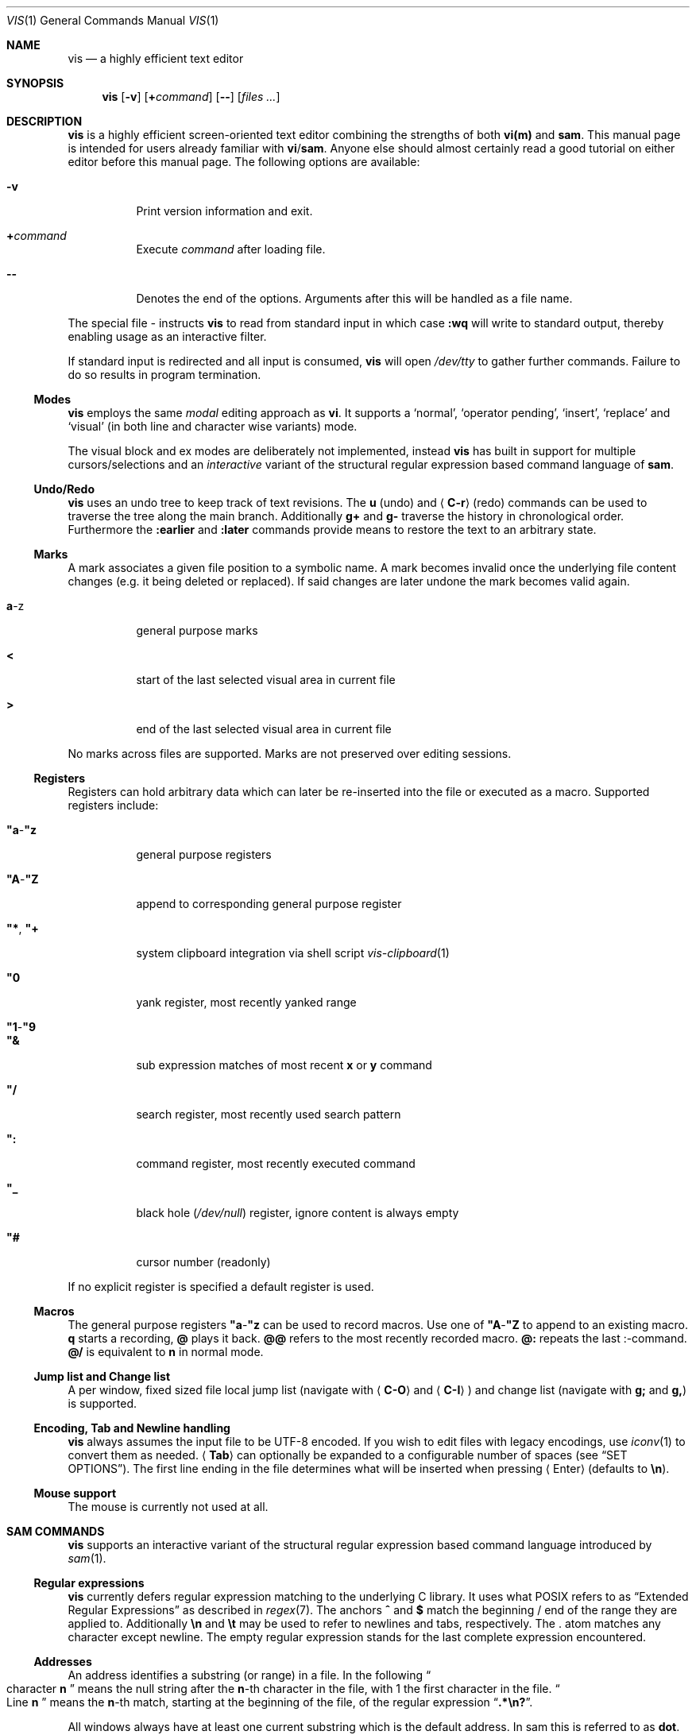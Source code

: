 .Dd January 14, 2017
.Dt VIS 1
.Os Vis VERSION
.
.Sh NAME
.
.Nm vis
.Nd a highly efficient text editor
.
.Sh SYNOPSIS
.
.Nm
.Op Fl v
.Op Cm + Ns Ar command
.Op Fl -
.Op Ar files ...
.
.Sh DESCRIPTION
.
.Nm
is a highly efficient screen-oriented text editor combining the strengths of
both
.Nm vi(m)
and
.Nm sam .
.
This manual page is intended for users already familiar with
.Nm vi Ns / Ns Nm sam .
Anyone else should almost certainly read a good tutorial on either editor
before this manual page.
The following options are available:
.Bl -tag -width indent
.It Fl v
Print version information and exit.
.It Ic + Ns Ar command
Execute
.Ar command
after loading file.
.
.It Fl -
Denotes the end of the options.
Arguments after this will be handled as a
file name.
.El
.Pp
The special file
.Ar -
instructs
.Nm
to read from standard input in which case
.Ic :wq
will write to standard output, thereby enabling usage as an interactive filter.
.Pp
If standard input is redirected and all input is consumed,
.Nm
will open
.Pa /dev/tty
to gather further commands.
Failure to do so results in program termination.
.
.Ss Modes
.
.Nm
employs the same
.Em modal
editing approach as
.Nm vi .
It supports a
.Sq normal ,
.Sq operator pending ,
.Sq insert ,
.Sq replace
and
.Sq visual
(in both line and character wise variants) mode.
.Pp
The visual block and ex modes are deliberately not implemented,
instead
.Nm
has built in support for multiple cursors/selections and an
.Em interactive
variant of the structural regular expression based command language of
.Nm sam .
.
.Ss Undo/Redo
.
.Nm
uses an undo tree to keep track of text revisions.
The
.Ic u
.Pq undo
and
.Aq Ic C-r
.Pq redo
commands can be used to traverse the tree along the main branch.
Additionally
.Ic g+
and
.Ic g-
traverse the history in chronological order.
Furthermore the
.Ic :earlier
and
.Ic :later
commands provide means to restore the text to an arbitrary state.
.
.Ss Marks
.
A mark associates a given file position to a symbolic name.
A mark becomes invalid once the underlying file content changes
.Pq e.g. it being deleted or replaced .
If said changes are later undone the mark becomes valid again.
.Bl -tag -width indent
.It Ic a Ns -z
general purpose marks
.It Ic <
start of the last selected visual area in current file
.It Ic >
end of the last selected visual area in current file
.El
.Pp
No marks across files are supported.
Marks are not preserved over editing sessions.
.
.Ss Registers
.
Registers can hold arbitrary data which can later be re-inserted into
the file or executed as a macro.
Supported registers include:
.Bl -tag -width indent
.It Ic \(dqa Ns - Ns Ic \(dqz
general purpose registers
.It Ic \(dqA Ns - Ns Ic \(dqZ
append to corresponding general purpose register
.It Ic \(dq* , Ic \(dq+
system clipboard integration via shell script
.Xr vis-clipboard 1
.It Ic \(dq0
yank register, most recently yanked range
.It Ic \(dq1 Ns - Ns Ic \(dq9
.It Ic \(dq&
sub expression matches of most recent
.Ic x
or
.Ic y
command
.It Ic \(dq/
search register, most recently used search pattern
.It Ic \(dq:
command register, most recently executed command
.It Ic \(dq_
black hole
.Pq Pa /dev/null
register, ignore content is always empty
.It Ic \(dq#
cursor number (readonly)
.El
.Pp
If no explicit register is specified a default register is used.
.
.Ss Macros
.
The general purpose registers
.Ic \(dqa Ns - Ns Ic \(dqz
can be used to record macros.
Use one of
.Ic \(dqA Ns - Ns Ic \(dqZ
to append to an existing macro.
.Ic q
starts a recording,
.Ic @
plays it back.
.Ic @@
refers to the most recently recorded macro.
.Ic @:
repeats the last
.Ic ":" Ns -command.
.Ic @/
is equivalent to
.Ic n
in normal mode.
.
.Ss Jump list and Change list
.
A per window, fixed sized file local jump list (navigate with
.Aq Ic C-O
and
.Aq Ic C-I )
and change list (navigate with
.Ic g;
and
.Ic g, )
is supported.
.
.Ss Encoding, Tab and Newline handling
.
.Nm
always assumes the input file to be UTF-8 encoded.
If you wish to edit files with legacy encodings, use
.Xr iconv 1
to convert them as needed.
.Aq Ic Tab
can optionally be expanded to a configurable number of spaces (see
.Sx "SET OPTIONS" ) .
The first line ending in the file determines what will be inserted when pressing
.Aq Enter
.Pq defaults to Li \[rs]n Ns .
.
.Ss Mouse support
.
The mouse is currently not used at all.
.
.Sh SAM COMMANDS
.
.Nm
supports an interactive variant of the structural regular expression based
command language introduced by
.Xr sam 1 .
.
.Ss Regular expressions
.
.Nm
currently defers regular expression matching to the underlying C library.
It uses what POSIX refers to as
.Dq Extended Regular Expressions
as described in
.Xr regex 7 .
The anchors
.Ic ^
and
.Ic $
match the beginning / end of the range they are applied to.
Additionally
.Li \[rs]n
and
.Li \[rs]t
may be used to refer to newlines and tabs,
respectively.
The
.Ic "."
atom matches any character except newline.
The empty regular expression stands for the last complete expression
encountered.
.
.Ss Addresses
.
An address identifies a substring (or range) in a file.
In the following
.Do
character
.Ic n
.Dc
means the null string after the
.Ic n Ns -th
character in the file, with 1 the first character in the file.
.Do
Line
.Ic n
.Dc
means the
.Ic n Ns -th
match, starting at the beginning of the file, of the regular expression
.Dq Li .*\[rs]n? .
.Pp
All windows always have at least one current substring which is the default
address.
In sam this is referred to as
.Sy dot .
In
.Nm
multiple
.Dq dots
can exist at the same time.
In normal mode each cursor induces such a range, representing the
character it is currently over.
Similarly, in visual mode each selection serves as a default address.
.
.Ss Simple addresses
.
.Bl -tag -width indent
.It Ic #n
The empty string after character
.Ic n ;
.Ic #0
is the beginning of the file.
.It Ic n
Line
.Ic n .
.It Ic / Ns Ar regexp Ns Ic /
.It Ic "?" Ns Ar regexp Ns Ic "?"
The substring that matches the regular expression, found by looking
towards the end
.Pq Ic /
or beginning
.Pq Ic \&?
of the file.
The search does not wrap around when hitting the end
.Pq start
of the file.
.It Ic 0
The string before the first full line.
This is not necessarily the null string; see
.Ic +
and
.Ic -
below.
.It Ic $
The null string at the end of the file.
.It Ic "."
Dot, the current range.
.It Ic 'm
The mark
.Ic m
in the file.
.El
.
.Ss Compound addresses
.
In the following,
.Ic a1
and
.Ic a2
are addresses.
.Bl -tag -width indent
.It Ic a1+a2
The address
.Ic a2
evaluated starting at the end of
.Ic a1 .
.It Ic a1-a2
The address
.Ic a2
evaluated looking the reverse direction starting at the beginning of
.Ic a1 .
.It Ic a1,a2
The substring from the beginning of
.Ic a1
to the end of
.Ic a2 .
If
.Ic a1
is missing,
.Ic 0
is substituted.
If
.Ic a2
is missing,
.Ic $
is substituted.
.It Ic a1;a2
Like
.Ic a1,a2
but with
.Ic a2
evaluated at the end of, and range set to,
.Ic a1 .
.El
.Pp
The operators
.Ic +
and
.Ic -
are high precedence, while
.Ic ","
and
.Ic ";"
are low precedence.
.Pp
In both
.Ic +
and
.Ic -
forms, if
.Ic a2
is a line or character address with a missing number, the number defaults to 1.
If
.Ic a1
is missing,
.Ic "."
is substituted.
If both
.Ic a1
and
.Ic a2
are present and distinguishable,
.Ic +
may be elided.
.Ic a2
may be a regular expression; if it is delimited by
.Li "?"
characters, the effect of the
.Ic +
or
.Ic -
is reversed.
.
The
.Ic %
sign is an alias for
.Ic ","
and hence
.Ic 0,$ .
.
It is an error for a compound address to represent a malformed substring.
.
.Ss Commands
.
In the following, text demarcated by slashes represents text delimited
by any printable ASCII character except alphanumerics.
Any number of trailing delimiters may be elided, with multiple elisions then
representing null strings, but the first delimiter must always be present.
In any delimited text, newline may not appear literally;
.Li \[rs]n
and
.Li \[rs]t
may be typed for newline and tab;
.Li \[rs]/
quotes the delimiter, here
.Ic / .
An ampersand
.Li &
and
.Li \[rs]n ,
where
.Li n
is a digit (1-9) are replaced by the corresponding register.
Backslash is otherwise interpreted literally.
.Pp
Most commands may be prefixed with an address to indicate their range of
operation.
If a command takes an address and none is supplied, a default address is used.
In normal mode this equates to the character the cursor is currently over.
If only one cursor exists
.Ic x
and
.Ic y
default to the whole file
.Ic 0,$ .
In normal mode the write commands
.Ic w
and
.Ic wq
always apply to the whole file.
Commands are executed once for every cursor.
In visual mode the commands are applied to every selection
as if an implicit
.Ic x
command, matching the existing selections, was present.
.
.Pp
In the description,
.Dq range
is used to represent whatever address is supplied.
.Pp
Many commands create new selections as a side effect when issued from a visual
mode.
If so, it is always to the “result” of the change: the new text for an
insertion, the empty string for a deletion, the command output of a filter etc.
If after a successful command execution no selections remain,
the editor will switch to normal mode, otherwise it remains in
visual mode.
This allows
.Em interactive
refinements of ranges.
.
.\" Many commands set the value of dot as a side effect.
.\" If so, it is always to the
.\" .Dq result
.\" of the change: the empty string for a deletion, the new text for an
.\" insertion, etc.
.\" .Po
.\" but see the
.\" .Sy s
.\" and
.\" .Sy e
.\" commands
.\" .Pc .
.
.Ss Text commands
.
.Bl -tag -width indent
.It Ic a/ Ns Ar text Ns Ic /
Insert the text into the file after the range.
.\" Set dot.
.Pp
May also be written as
.Bd -literal -offset indent
 a
 lines
 of
 text
 .
.Ed
.
.It Ic c No or Ic i
Same as
.Ic a ,
but
.Ic c
replaces the text, while
.Ic i
inserts
.Em before
the range.
.
.It Ic d
Delete the text in range.
.\" Set dot.
.El
.
.Ss Display commands
.
.Bl -tag -width Ds
.It Ic p
Create a new selection for the range.
If empty, create a new cursor.
.El
.
.Ss I/O commands
.
.Bl -tag -width indent
.It Ic e Ns Oo Cm "!" Oc Op Pa file name
Replace the file by the contents of the named external file.
If no file name is given, reload file from disk.
.
.It Ic r Ar file name
Replace the text in the range by the contents of the named external file.
.\" Set dot.
.
.It Ic w Ns Oo Cm "!" Oc Op Ar file name
Write the range
.Po
default
.Ic 0,$
.Pc
to the named external file.
.
.It Ic wq Ns Oo Cm "!" Oc Op Ar file name
Same as
.Ic w ,
but close file afterwards.
.El
.Pp
If the file name argument is absent from any of these, the current file name is
used.
.
.Ic e
always sets the file name,
.Ic w
will do so if the file has no name.
Forcing the
.Ic e
command with
.Cm "!"
will discard any unsaved changes.
Forcing
.Ic w
will overwrite the file on disk even if it has been externally modified
since loading it.
Write commands with a non-default addresses and no file name are destructive
and need always to be forced.
.Bl -tag -width indent
.
.It Ic < Li shell command
Replace the range by the standard output of the shell command.
.
.It Ic > Li shell command
Sends the range to the standard input of the shell command.
.
.It Ic "|" Li shell command
Send the range to the standard input, and replace it by the standard output, of
the shell command.
.
.It Ic "!" Li shell command
Run interactive shell command, redirect keyboard input to it.
.
.It Ic cd Ar directory
Change working directory.
If no directory is specified,
.Ev "$HOME"
is used.
.El
.Pp
In any of
.Ic < ,
.Ic > ,
.Ic "|" ,
or
.Ic "!" ,
if the shell command is omitted, the last shell command
.Pq of any type
is substituted.
Unless the file being edited is unnamed, all these external commands
can refer to its absolute path and file name through the
.Ev vis_filepath
and
.Ev vis_filename
environment variables.
.
.Ss Loops and conditionals
.
.Bl -tag -width indent
.It Ic x/ Ns Ar regexp Ns Ic / Op Ar command
For each match of the regular expression in the range, run the command with
range set to the match.
If the regular expression and its slashes are omitted,
.Ar "/.*\[rs]n/"
is assumed.
Null string matches potentially occur before every character of the range and
at the end of the range.
.Pp
The
.Ic \(dq1 Ns - Ns Ic \(dq9
and
.Ic \(dq&
registers are updated with the (sub) expression matches of the pattern.
.
.It Ic y/ Ns Ar regexp Ns Ic / Op Ar command
Like
.Ic x ,
but run the command for each substring that lies before, between, or after the
matches that would be generated by
.Ic x .
There is no default behavior.
Null substrings potentially occur before every character in the range.
.
.It Ic X/ Ns Ar regexp Ns Ic "/" Ar command
For each file whose file name matches the regular expression, make that the
current file and run the command.
If the expression is omitted, the command is run in every file.
.
.It Ic Y/ Ns Ar regexp Ns Ic / Ar command
Same as
.Ic X ,
but for files that do not match the regular expression, and the expression is
required.
.\" TODO improve markup, use Op macro, make it actually undertandable :/
.It Ic g Ns [ Ar count ] Ns [ Ar /regexp/ ] Ar command
.It Ic v Ns [ Ar count ] Ns [ Ar /regexp/ ] Ar command
If the
.Ar count
range contains
.Po
.Ic g
.Pc
or does not contain
.Po
.Ic v
.Pc
a match for the expression, run command on the range.
.Pp
The
.Ar count
specifier has the following format, where
.Ic n
and
.Ic m
are integers denoting the ranges.
.Bl -tag -width indent
.It Ic n,m
The closed interval from
.Ic n
to
.Ic m .
If
.Ic n
is missing,
.Ic 1
is substituted.
If
.Ic m
is missing,
.Ic ∞
is substituted. Negative values are interpreted relative to the last range.
.It Ic %n
Matches every
.Ic n Ns
-th range.
.El
.
.El
.Pp
These may be nested arbitrarily deeply.
An empty command in an
.Ic x
or
.Ic y
defaults to
.Ic p .
.Ic X ,
.Ic Y ,
.Ic g
and
.Ic v
do not have defaults.
.
.Ss Grouping and multiple changes
.
Commands may be grouped by enclosing them in curly braces.
Semantically, the opening brace is like a command: it takes an
.Pq optional
address and runs each sub-command on the range.
Commands within the braces are executed sequentially, but changes
made by one command are not visible to other commands.
.Pp
When a command makes a number of changes to a file, as in
.Ic x/ Ns Ar re Ns Ic / Ic c/ Ns Ar text Ns Ic / ,
the addresses of all changes to the file are computed in the original
file.
If the changes are non-overlapping, they are applied to the file.
Successive insertions at the same address are catenated into a single
insertion composed of the several insertions in the order applied.
.Pp
Braces may be nested arbitrarily.
.
.Sh VI(M) KEY BINDINGS
.
In the following sections angle brackets are used to denote special keys.
The prefixes
.Ic C- ,
.Ic S- ,
and
.Ic M-
are used to refer to the
.Aq Ctrl ,
.Aq Shift
and
.Aq Alt
modifiers, respectively.
.Pp
All active key bindings can be listed at runtime using the
.Ic :help
command.
.
.Ss Operators
.
Operators perform a certain operation an a text range indicated by either a
motion, a text object or an existing selection.
.
.Bl -tag -width XXXXXXXXXX -compact
.It Ic c
change, delete range and enter insert mode
.
.It Ic d
delete range
.
.It Ic "!"
filter range through external shell command
.
.It Ic =
indent, currently an alias for gq
.
.It Ic gq
format, filter range through
.Xr fmt 1
.
.It Ic gu
make lowercase
.
.It Ic gU
make uppercase
.
.It Ic J
join lines, insert spaces in between
.
.It Ic gJ
join lines remove any delimiting white spaces
.
.It Ic p
put, insert register content
.
.It Ic <
shift-left, decrease indent
.
.It Ic >
shift-right, increase indent
.
.It Ic ~
swap case
.
.It Ic y
yank, copy range to register
.El
.Pp
Operators can be forced to work line wise by specifying
.Ic V .
.
.Ss Motions
.
.\" TODO? more formal definition: pos -> [min(pos, f(pos)), max(pos, f(pos))]
Motions take an initial file position and transform it to a destination file
position,
thereby defining a range.
.\" TODO define word/WORD
.
.Bl -tag -width XXXXXXXXXX -compact
.It Ic 0
start of line
.
.It Ic b
previous start of a word
.
.It Ic B
previous start of a WORD
.
.It Ic $
end of line
.
.It Ic e
next end of a word
.
.It Ic E
next end of a WORD
.
.It Ic F Aq char
to next occurrence of char to the left
.
.It Ic f Aq char
to next occurrence of char to the right
.
.It Ic ^
first non-blank of line
.
.It Ic g0
begin of display line
.
.It Ic g$
end of display line
.
.It Ic ge
previous end of a word
.
.It Ic gE
previous end of a WORD
.
.It Ic gg
begin of file
.
.It Ic G
goto line or end of file
.
.It Ic gj
display line down
.
.It Ic gk
display line up
.
.It Ic g_
last non-blank of line
.
.It Ic gm
middle of display line
.
.It Ic "|"
goto column
.
.It Ic h
char left
.
.It Ic H
goto top/home line of window
.
.It Ic j
line down
.
.It Ic k
line up
.
.It Ic l
char right
.
.It Ic L
goto bottom/last line of window
.
.It Ic ` Aq mark
go to mark
.
.It Ic ' Aq mark
go to start of line containing mark
.
.It Ic %
match bracket
.
.It Ic M
goto middle line of window
.
.It Ic }
next paragraph
.
.It Ic ")"
next sentence
.
.It Ic N
repeat last search backwards
.
.It Ic n
repeat last search forward
.
.It Ic [{
previous start of block
.
.It Ic ]}
next start of block
.
.It Ic [(
previous start of parentheses pair
.
.It Ic ])
next start of parentheses pair
.
.It Ic {
previous paragraph
.
.It Ic "("
previous sentence
.
.It Ic ";"
repeat last to/till movement
.
.It Ic ","
repeat last to/till movement but in opposite direction
.
.It Ic #
search word under cursor backwards
.
.It Ic *
search word under cursor forwards
.
.It Ic T Aq char
till before next occurrence of char to the left
.
.It Ic t Aq char
till before next occurrence of char to the right
.
.It Ic "?" Ar pattern
to next match of pattern in backward direction
.
.It Ic / Ar pattern
to next match of pattern in forward direction
.
.It Ic w
next start of a word
.
.It Ic W
next start of a WORD
.El
.
.Ss Text objects
.
.\" TODO? more formal definition: text-object: pos -> [a, b]
Text objects take an initial file position and transform it to a range
where the former does not necessarily have to be contained in the latter.
.
All of the following text objects are implemented in an inner variant
(prefixed with
.Ic i )
where the surrounding white space or delimiting characters are not part
of the resulting range and a normal variant (prefixed with
.Ic a )
where they are.
.Bl -tag -width XXXXXXXXXX -compact
.
.It Ic w
word
.
.It Ic W
WORD
.
.It Ic s
sentence
.
.It Ic p
paragraph
.
.It Ic [, ], (, ), {, }, <, >, \(dq, ', `
block enclosed by these symbols
.El
.Pp
Further available text objects include:
.Bl -tag -width XXXXXXXXXX -compact
.
.It Ic gn
matches the last used search term in forward direction
.
.It Ic gN
matches the last used search term in backward direction
.
.It Ic ae
entire file content
.
.It Ic ie
entire file content except for leading and trailing empty lines
.
.It Ic al
current line
.
.It Ic il
current line without leading and trailing white spaces
.El
.
.Ss Multiple Cursors and Selections
.
.Nm
supports multiple cursors with immediate visual feedback.
There always exists one primary cursor located within the current view port.
Additional cursors can be created as needed.
If more than one cursor exists, the primary one is styled differently.
.Pp
To manipulate multiple cursors use in normal mode:
.Bl -tag -width XXXXXXXXXX -compact
.It Aq Ic C-k
create count new cursors on the lines above
.
.It Aq Ic C-M-k
create count new cursors on the lines above the first cursor
.
.It Aq Ic C-j
create count new cursors on the lines below
.
.It Aq Ic C-M-j
create count new cursors on the lines below the last cursor
.
.It Aq Ic C-p
remove primary cursor
.
.It Aq Ic C-n
select word the cursor is currently over, switch to visual mode
.
.It Aq Ic C-u
make the count previous cursor primary
.
.It Aq Ic C-d
make the count next cursor primary
.
.It Aq Ic C-c
remove the count cursor column
.
.It Aq Ic C-l
remove all but the count cursor column
.
.It Aq Ic Tab
try to align all cursor on the same column
.
.It Aq Ic Escape
dispose all but the primary cursor
.El
.Pp
The visual modes were enhanced to recognize:
.Bl -tag -width XXXXXXXXXX -compact
.It I
create a cursor at the start of every selected line
.
.It Ic A
create a cursor at the end of every selected line
.
.It Aq Ic Tab
left align selections by inserting spaces
.
.It Aq Ic S-Tab
right align selections by inserting spaces
.
.It Aq Ic C-n
create new cursor and select next word matching current selection
.
.It Aq Ic C-x
clear (skip) current selection, but select next matching word
.
.It Aq Ic C-p
remove primary cursor
.
.It Aq Ic C-u
.It Aq Ic C-k
make the count previous cursor primary
.
.It Aq Ic C-d
.It Aq Ic C-j
make the count next cursor primary
.
.It Aq Ic C-c
remove the count cursor column
.
.It Aq Ic C-l
remove all but the count cursor column
.
.It Ic +
rotates selections rightwards count times
.
.It Ic -
rotates selections leftwards count times
.
.It Ic \e
trim selections, remove leading and trailing white space
.
.It Ic o
flip selection direction, move cursor to other end
.
.It Aq Ic Escape
clear all selections, switch to normal mode
.El
.Pp
In insert and replace mode:
.Bl -tag -width XXXXXXXXXX -compact
.It Aq Ic S-Tab
align all cursors by inserting spaces
.El
.
.Sh VI(M) COMMANDS
.
Any unique prefix can be used to abbreviate a command.
.
.Ss File and Window management
.
A file must be opened in at least one window.
If the last window displaying a certain file is closed all unsaved changes are
discarded.
Windows are equally sized and can be displayed in either horizontal or vertical
fashion.
The
.Aq C-w
h,
.Aq C-w
j,
.Aq C-w
k and
.Aq C-w
l key mappings can be used to switch between windows.
.Bl -tag -width indent
.It Ic :new
open an empty window, arrange horizontally
.
.It Ic :vnew
open an empty window, arrange vertically
.
.It Ic :open Ns Oo Cm "!" Oc Op Ar file name
open a new window, displaying file name if given
.
.It Ic :split Op Ar file name
split window horizontally
.
.It Ic :vsplit Op Ar file name
split window vertically
.
.It Ic :q Ns Op Cm "!"
close currently focused window
.
.It Ic :qall Ns Op Cm "!"
close all windows, exit editor
.El
.Pp
Commands taking a file name will invoke the
.Xr vis-open 1
utility, if given a file pattern or directory.
.
.Ss Runtime key mappings
.
.Nm
supports global as well as window local run time key mappings which are
always evaluated recursively.
.
.Bl -tag -width indent
.It Ic :map Ns Oo Cm "!" Oc Ar mode Ar lhs Ar rhs
add a global key mapping
.
.It Ic :map-window Oo Cm "!" Oc Ar mode Ar lhs Ar rhs
add a window local key mapping
.
.It Ic :unmap Ar mode Ar lhs
remove a global key mapping
.
.It Ic :unmap-window Ar mode Ar lhs
remove a window local key mapping
.El
In the above
.Ar mode
refers to one of
.Ql normal ,
.Ql insert ,
.Ql replace ,
.Ql visual ,
.Ql visual-line
or
.Ql operator-pending ;
.Ar lhs
refers to the key to map and
.Ar rhs
is a key action or alias.
An existing mapping may be overridden by forcing the map command by specifying
.Cm "!" .
.Pp
Because key mappings are always recursive, doing something like:
.Pp
.Dl :map! normal j 2j
.Pp
will not work because it would enter an endless loop.
Instead,
.Nm
uses pseudo keys referred to as key actions which can be used to invoke
a set of available editor functions.
.Ic :help
lists all currently active key bindings as well as all available symbolic
keys.
.
.Ss Keyboard Layout Specific Mappings
.
In order to facilitate usage of non-latin keyboard layouts,
.Nm
allows one to map locale specific keys to their latin equivalents by means of the
.Pp
.D1 Ic :langmap Ar locale-keys Ar latin-keys
.Pp
command.
As an example, the following maps the movement keys in Russian layout:
.Pp
.Dl :langmap ролд hjkl
.Pp
If the key sequences have not the same length, the remainder of the longer
sequence will be discarded.
.Pp
The defined mappings take effect
in all non-input modes, i.e. everywhere except in insert and replace mode.
.
.Ss Undo/Redo
.
.Bl -tag -width indent
.It Ic :earlier Op Ar count
revert to older text state
.It Ic :later Op Ar count
revert to newer text state
.El
.Pp
If count is suffixed by either of
.Sy d
.Pq days ,
.Sy h
.Pq hours ,
.Sy m
.Pq minutes
or
.Sy s
.Pq seconds
it is interpreted as an offset from the current system time and the closest
available text state is restored.
.
.Sh SET OPTIONS
.
There are a small number of options that may be set
.Pq or unset
to change the editor's behavior using the
.Ic :set
command.
This section describes the options, their abbreviations and their
default values.
Boolean options can be toggled by appending
.Sy "!"
to the option name.
.Pp
In each entry below, the first part of the tag line is the full name
of the option, followed by any equivalent abbreviations.
The part in square brackets is the default value of the option.
.Bl -tag -width indent
.It Ic shell Op Dq Pa /bin/sh
User shell to use for external commands, overrides
.Ev SHELL
and shell field of password database
.Pa /etc/passwd
.
.It Ic escdelay Op Ar 50
Milliseconds to wait before deciding whether an escape sequence should
be treated as an
.Aq Cm Escape
key.
.
.It Ic tabwidth , Ic tw Op Ar 8
Display width of a tab and number of spaces to use if
.Ic expandtab
is enabled.
.
.It Ic autoindent , Cm ai Op Cm off
Automatically indent new lines by copying white space from previous line.
.
.It Ic expandtab , Ic et Op Cm off
Whether
.Aq Ic Tab
should be expanded to
.Ic tabwidth
spaces.
.
.It Ic number , Ic nu Op Cm off
Display absolute line numbers.
.
.It Ic relativenumbers , Ic rnu Op Cm off
Display relative line numbers.
.
.It Ic cursorline , Ic cul Op Cm off
Highlight line primary cursor resides on.
.
.It Ic colorcolumn , Ic cc Op Ar 0
Highlight a fixed column.
.
.It Ic horizon Op Ar 32768
How many bytes back the lexer will look to synchronize parsing.
.
.It Ic theme Op Do default-16 Dc or Do default-256 Dc
Color theme to use, name without file extension.
.
.It Cm syntax Op Cm off
Syntax highlighting lexer to use, name without file extension.
.
.It Cm show-tabs Op Cm off
Whether to display replacement symbol instead of tabs.
.
.It Cm show-newlines Op Cm off
Whether to display replacement symbol instead of newlines.
.
.It Cm show-spaces Op Cm off
Whether to display replacement symbol instead of blank cells.
.
.It Cm savemethod Op Ar auto
How the current file should be saved,
.Ar atomic
which uses
.Xr rename 2
to atomically replace the file,
.Ar inplace
which truncates the file and then rewrites it or
.Ar auto
which tries the former before falling back to the latter.
The rename method fails for symlinks, hardlinks, in case of insufficient
directory permissions or when either the file owner, group, POSIX ACL or
SELinux labels can not be restored.
.El
.
.Sh COMMAND and SEARCH PROMPT
.
The command and search prompt as opened by
.Ic ":" ,
.Ic "/" ,
or
.Ic "?"
is implemented as a single line height window, displaying a regular file
whose editing starts in insert mode.
.Aq Ic Escape
switches to normal mode, a second
.Aq Ic Escape
cancels the prompt.
.Aq Ic Up
enlarges the window, giving access to the command history.
.Aq Ic C-v
.Aq Ic Enter
inserts a literal new line thus enabling multiline commands.
.Aq Ic Enter
executes the visual selection if present, or else everything in the
region spawned by the cursor position and the delimiting prompt symbols
at the start of adjacent lines.
.
.Sh CONFIGURATION
.
.Nm
uses Lua for configuration and scripting purposes.
During startup
.Pa visrc.lua
(see the
.Sx FILES
section) is sourced which can be used to set personal configuration options.
As an example the following will enable the display of line numbers:
.Pp
.Dl vis:command('set number')
.
.Sh ENVIRONMENT
.
.Bl -tag -width indent
.It Ev VIS_PATH
The default path to use to load Lua support files.
.It Ev HOME
The home directory used for the
.Ic cd
command if no argument is given.
.It Ev TERM
The terminal type to use to initialize the curses interface, defaults to
.Sy xterm
if unset.
.It Ev SHELL
The command shell to use for I/O related commands like
.Ic "!" ,
.Ic ">" ,
.Ic "<"
and
.Ic "|" .
.It Ev XDG_CONFIG_HOME
The configuration directory to use, defaults to
.Pa $HOME/.config
if unset.
.El
.
.Sh ASYNCHRONOUS EVENTS
.
.Bl -tag -width indent
.It Dv SIGSTOP
Suspend editor.
.It Dv SIGCONT
Resume editor.
.It Dv SIGBUS
An
.Xr mmap 2
ed file got truncated, unsaved file contents will be lost.
.It Dv SIGHUP
.It Dv SIGTERM
Restore initial terminal state.
Unsaved file contents will be lost.
.It Dv SIGINT
When an interrupt occurs while an external command is being run it is terminated.
.It Dv SIGWINCH
The screen is resized.
.El
.
.Sh FILES
.
Upon startup
.Nm
will source the first
.Pa visrc.lua
configuration file found from these locations.
All actively used paths can be listed at runtime using the
.Cm :help
command.
.Bl -bullet
.It
.Pa $VIS_PATH
.It
The location of the
.Nm
binary (on systems where
.Pa /proc/self/exe
is available).
.It
.Pa $XDG_CONFIG_HOME/vis
where
.Ev XDG_CONFIG_HOME
refers to
.Pa $HOME/.config
if unset.
.
.It
.Pa /etc/vis
for a system-wide configuration provided by administrator.
.It
.Pa /usr/local/share/vis
or
.Pa /usr/share/vis
depending on the build configuration.
.El
.
.Sh EXIT STATUS
.
.Ex -std
.
.Sh EXAMPLES
.
Use
.Nm
as an interactive filter.
.Pp
.Dl $ { echo Pick your number; seq 1 10; } | vis - > choice
.Pp
Use the
.Xr vis-open 1
based file browser to list all C language source files:
.Pp
.Dl :e *.c
.Pp
Spawn background process and pipe range to its standard input:
.Pp
.Dl :> { plumber <&3 3<&- & } 3<&0 1>&- 2>&-
.
.Sh SEE ALSO
.
.Xr sam 1 ,
.Xr vi 1 ,
.Xr vis-clipboard 1 ,
.Xr vis-complete 1 ,
.Xr vis-digraph 1 ,
.Xr vis-menu 1 ,
.Xr vis-open 1
.Pp
.Lk http://doc.cat-v.org/bell_labs/sam_lang_tutorial/sam_tut.pdf A Tutorial for the Sam Command Language
by
.An Rob Pike
.Pp
.Lk http://doc.cat-v.org/plan_9/4th_edition/papers/sam/ The Text Editor sam
by
.An Rob Pike
.Pp
.Lk http://man.cat-v.org/plan_9/1/sam Plan9 manual page for sam(1)
.Pp
.Lk http://doc.cat-v.org/bell_labs/structural_regexps/se.pdf Structural Regular Expressions
by
.An Rob Pike
.Pp
.Lk http://pubs.opengroup.org/onlinepubs/9699919799/utilities/vi.html vi - screen-oriented (visual) display editor St -p1003.1
.
.Sh STANDARDS
.
.Nm
does not strive to be
.St -p1003.1
compatible, but shares obvious similarities with the
.Nm vi
utility.
.
.\" .Sh HISTORY
.\" TODO something about vi(m) and sam history
.
.Sh AUTHORS
.
.Nm
is written by
.An Marc André Tanner Aq mat at brain-dump.org
.
.Sh BUGS
.
On some systems there already exists a
.Nm
binary, thus causing a name conflict.
